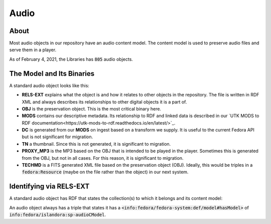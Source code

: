 Audio
=====

About
-----

Most audio objects in our repository have an audio content model.  The content model is used to preserve audio files and
serve them in a player.

As of February 4, 2021, the Libraries has :code:`805` audio objects.

The Model and Its Binaries
--------------------------

A standard audio object looks like this:

.. image:: ../images/audio.png

* **RELS-EXT** explains what the object is and how it relates to other objects in the repository.  The file is written in RDF XML and always describes its relationships to other digital objects it is a part of.
* **OBJ** is the preservation object. This is the most critical binary here.
* **MODS** contains our descriptive metadata.  Its relationship to RDF and linked data is described in our `UTK MODS to RDF documentation<https://utk-mods-to-rdf.readthedocs.io/en/latest/>`_.
* **DC** is generated from our **MODS** on ingest based on a transform we supply.  It is useful to the current Fedora API but is not significant for migration.
* **TN** a thumbnail.  Since this is not generated, it is significant to migration.
* **PROXY_MP3** is the MP3 based on the OBJ that is intended to be played in the player.  Sometimes this is generated from the OBJ, but not in all cases.  For this reason, it is significant to migration.
* **TECHMD** is a FITS generated XML file based on the preservation object (OBJ). Ideally, this would be triples in a :code:`fedora:Resource` (maybe on the file rather than the object) in our next system.

Identifying via RELS-EXT
------------------------

A standard audio object has RDF that states the collection(s) to which it belongs and its content model:

.. code-block:: turtle
    :emphasize-lines: 6

    @prefix ns0: <info:fedora/fedora-system:def/relations-external#> .
    @prefix ns1: <info:fedora/fedora-system:def/model#> .

    <info:fedora/wwiioh:2001>
      ns0:isMemberOfCollection <info:fedora/collections:wwiioh> ;
      ns1:hasModel <info:fedora/islandora:sp-audioCModel> .

An audio object always has a triple that states it has a
:code:`<info:fedora/fedora-system:def/model#hasModel>` of :code:`info:fedora/islandora:sp-audioCModel`.
